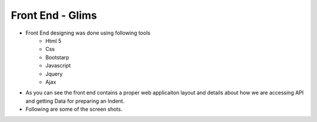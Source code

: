 *******************
Front End - Glims
*******************

- Front End designing was done using following tools
	- Html 5
	- Css
	- Bootstarp 
	- Javascript
	- Jquery 
	- Ajax

- As you can see the front end contains a proper web applicaiton layout and details about how we are accessing API and getting Data for preparing an Indent.
- Following are some of the screen shots.

.. image:: _static/1.png
.. image:: _static/2.png
.. image:: _static/3.png
.. image:: _static/4.png
.. image:: _static/5.png
.. image:: _static/6.png

